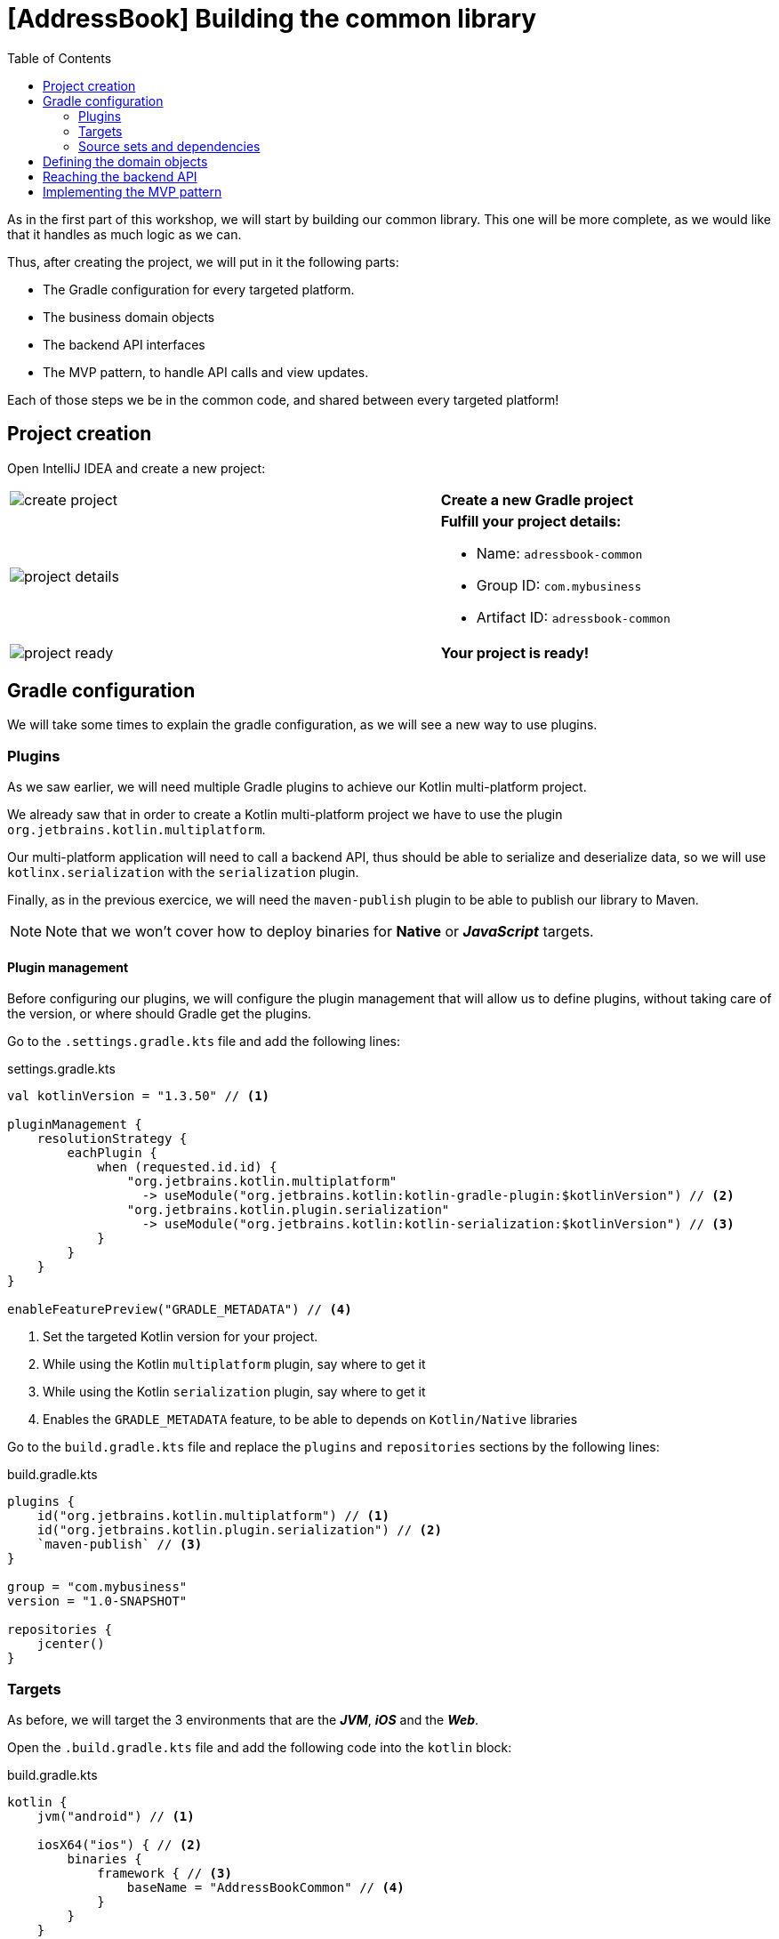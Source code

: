 = [AddressBook] Building the common library
:toc:
:icons: font

As in the first part of this workshop, we will start by building our common library.
This one will be more complete, as we would like that it handles as much logic as we can.

Thus, after creating the project, we will put in it the following parts:

- The Gradle configuration for every targeted platform.
- The business domain objects
- The backend API interfaces
- The MVP pattern, to handle API calls and view updates.

Each of those steps we be in the common code, and shared between every targeted platform!

== Project creation

Open IntelliJ IDEA and create a new project:

[cols="65%,<.^35%a",grid="none",frame="none"]
|===
|image:res/8-1.png[create project]
|*Create a new Gradle project*
|image:res/8-2.png[project details]
|
*Fulfill your project details:*

- Name: `adressbook-common`
- Group ID: `com.mybusiness`
- Artifact ID: `adressbook-common`
|image:res/8-3.png[project ready]
|*Your project is ready!*
|===

== Gradle configuration

We will take some times to explain the gradle configuration, as we will see a new way to use plugins.

//NOTE: In our sight, the Gradle configuration is the hardest part in Kotlin multi-platform projects.

=== Plugins

As we saw earlier, we will need multiple Gradle plugins to achieve our Kotlin multi-platform project.

We already saw that in order to create a Kotlin multi-platform project we have to use the plugin `org.jetbrains.kotlin.multiplatform`.

Our multi-platform application will need to call a backend API, thus should be able to serialize and deserialize data, so we will use `kotlinx.serialization` with the `serialization` plugin.

Finally, as in the previous exercice, we will need the `maven-publish` plugin to be able to publish our library to Maven.

NOTE: Note that we won't cover how to deploy binaries for *Native* or *_JavaScript_* targets.

==== Plugin management

Before configuring our plugins, we will configure the plugin management that will allow us to define plugins,
without taking care of the version, or where should Gradle get the plugins.

Go to the `.settings.gradle.kts` file and add the following lines:

.settings.gradle.kts
[source,kotlin]
----
val kotlinVersion = "1.3.50" // <1>

pluginManagement {
    resolutionStrategy {
        eachPlugin {
            when (requested.id.id) {
                "org.jetbrains.kotlin.multiplatform"
                  -> useModule("org.jetbrains.kotlin:kotlin-gradle-plugin:$kotlinVersion") // <2>
                "org.jetbrains.kotlin.plugin.serialization"
                  -> useModule("org.jetbrains.kotlin:kotlin-serialization:$kotlinVersion") // <3>
            }
        }
    }
}

enableFeaturePreview("GRADLE_METADATA") // <4>
----
<1> Set the targeted Kotlin version for your project.
<2> While using the Kotlin `multiplatform` plugin, say where to get it
<3> While using the Kotlin `serialization` plugin, say where to get it
<4> Enables the `GRADLE_METADATA` feature, to be able to depends on `Kotlin/Native` libraries

Go to the `build.gradle.kts` file and replace the `plugins` and `repositories` sections by the following lines:

.build.gradle.kts
[source,kotlin]
----
plugins {
    id("org.jetbrains.kotlin.multiplatform") // <1>
    id("org.jetbrains.kotlin.plugin.serialization") // <2>
    `maven-publish` // <3>
}

group = "com.mybusiness"
version = "1.0-SNAPSHOT"

repositories {
    jcenter()
}
----

=== Targets

As before, we will target the 3 environments that are the *_JVM_*, *_iOS_* and the *_Web_*.

Open the `.build.gradle.kts` file and add the following code into the `kotlin` block:

.build.gradle.kts
[source,kotlin]
----
kotlin {
    jvm("android") // <1>

    iosX64("ios") { // <2>
        binaries {
            framework { // <3>
                baseName = "AddressBookCommon" // <4>
            }
        }
    }

    js { browser() } // <5>
}
----
<1> Set the *_JVM_* target, named *android* as we will build an *_Android_* afterwards.
<2> Set the *_iOS_* target, named *ios* to simplify usage of the target
<3> Define that the output binaries must be a *_framework_* file...
<4> ...with the name `AddressBookCommon`
<5> Set the *_JavaScript_* target

NOTE: *_Android_* is running on a JVM, so it's just a JVM target. As we could have different JVM target we can specify it,
and as we know for sure that we want to target *_Android_*, we will name it in the target declaration *android*.

NOTE: *_iOS_* can have multiple target, depending on your Xcode environment.
So we could write some logic to select the right target, but we will focus on `iosX64` as it is taking into account every *iOS* devices from the _iPhone 4/iPad 2_.

=== Source sets and dependencies

In this section we will define all de dependencies needed for our Kotlin multi-platform common code.

There are 3 main dependencies that we will need to develop and use the Kotlin multi-platform library:

* *Ktor client*
+
Like for our backend API, we will use *Ktor* to empower our HTTP calls on the client side.
We will have to use multiple implementation to be able to make some HTTP calls, as:
+
- an HTTP engine (_Apache_ for the *_JVM_* / _NSURLSession_ for the *_iOS_* / _Fetch_ for the *_JavaScript_*)
- a JSON implementation to be able to serialize and de-serialize the requests/responses payloads.
- a serialization interface to render JSON into domain objects (using _Kotlinx Serialization_)

* *Kotlinx.Serialization*
+
To serialize and de-serialize our HTTP calls content, we will use a Kotlin multi-platform library, develop by JetBrains, *Kotlinx.Serialization*.

* *Kotlinx.Coroutines*
+
As *Ktor* is an asynchronous framework, and it is based on coroutines, we need to use coroutines context to wrap our HTTP calls.

To avoid code redondance. we will prepare some shortcuts to declare the dependencies:

.build.gradle.kts - source sets code block
[source,kotlin]
----
kotlin {
// ...
        sourceSets {
        // Versions
        val ktorVersion = "1.2.5"
        val coroutinesVersion = "1.3.2"
        val serializationVersion = "0.13.0"
        // Shortcuts
        fun kotlinx(module: String, version: String)
            = "org.jetbrains.kotlinx:kotlinx-$module:$version" // <1>
        fun coroutines(module: String = "")
            = kotlinx("coroutines-core$module", coroutinesVersion) // <2>
        fun serialization(module: String = "")
            = kotlinx("serialization-runtime$module", serializationVersion) // <3>
        fun ktorClient(module: String, version: String
            = ktorVersion) = "io.ktor:ktor-client-$module:$version" // <4>
    }
}
----
<1> Build the dependency name for any *kotlinx* module with its version
<2> Build the dependency name for any *coroutines-core* module
<3> Build the dependency name for any *serialization-runtime* module
<4> Build the dependency name for any *ktor-client* module

==== *_Common_*

// TODO

.build.gradle.kts - source sets code block
[source,kotlin]
----
kotlin {
// ...
        sourceSets {
        // ...
        val commonMain by getting {
            dependencies {
                // Kotlin
                implementation(kotlin("stdlib-common")) // <1>
                // Kotlinx
                implementation(coroutines("-common")) // <2>
                implementation(serialization("-common")) // <3>
                // Ktor client
                implementation(ktorClient("core")) // <4>
                implementation(ktorClient("json")) // <5>
                implementation(ktorClient("serialization")) // <6>
            }
        }
        // ...
    }
}
----
<1> Kotlin Standard Library for Kotlin multi-platform common projects.
<2> Kotlinx.Coroutines API for Kotlin multi-platform common library.
<3> Kotlinx.Serialization API for Kotlin multi-platform common library.
<4> Common API to use Ktor client on Kotlin multi-platform projects.
<5> Common API to use Json Serializers on Kotlin multi-platform projects.
<6> Common API to use Kotlinx.Serialization with Ktor client on Kotlin multi-platform projects.

==== Targeted platform

Now that we have defined our common dependencies, we need to define the dependencies for each targeted platform of our Kotlin multi-platform library.

In fact, in our case, it is very simple as each platform need to import the coresponding implementation of each API dependencies defined in the common module.

.build.gradle.kts - source sets code block
[source,kotlin]
----
kotlin {
// ...
        sourceSets {
        // ...
         val androidMain by getting {
            dependencies {
                // Kotlin
                implementation(kotlin("stdlib")) // <1>
                // Kotlinx
                implementation(coroutines()) // <2>
                implementation(serialization()) // <3>
                // Ktor client
                implementation(ktorClient("core-jvm")) // <4>
                implementation(ktorClient("json-jvm")) // <5>
                implementation(ktorClient("serialization-jvm")) // <6>
                implementation(ktorClient("apache")) // <7>
            }
        }

         val iosMain by getting {
            dependencies {
                // Kotlinx
                implementation(coroutines("-native")) // <2>
                implementation(serialization("-native")) // <3>
                // Ktor client
                implementation(ktorClient("core-native")) // <4>
                implementation(ktorClient("json-native")) // <5>
                implementation(ktorClient("serialization-native")) // <6>
                implementation(ktorClient("ios")) // <7>
            }
        }

         val jsMain by getting {
            dependencies {
                // Kotlin
                implementation(kotlin("stdlib-js")) // <1>
                // Kotlinx
                implementation(coroutines("-js")) // <2>
                implementation(serialization("-js")) // <3>
                // Ktor client
                implementation(ktorClient("core-js")) // <4>
                implementation(ktorClient("json-js")) // <5>
                implementation(ktorClient("serialization-js")) // <6>
                implementation(ktorClient("js")) // <7>
            }
        }
        // ...
    }
}
----
<1> Kotlin Standard Library for the targeted platform.
<2> Kotlinx.Coroutines implementation for the targeted platform.
<3> Kotlinx.Serialization implementation for the targeted platform.
<4> Implementation of Ktor client for the targeted platform.
<5> Implementation of Json Serializers for the targeted platform.
<6> Implementation of Kotlinx.Serialization with Ktor client for the targeted platform.
<7> Specific HTTP client engine for the targeted platform, used by Ktor for making HTTP calls.

NOTE: Remember, we do not need to declare the Kotlin Standard Library for native project, as it is included by the native compiler.

Let's keep the configuration aside and start coding :)

== Defining the domain objects
== Reaching the backend API
== Implementing the MVP pattern